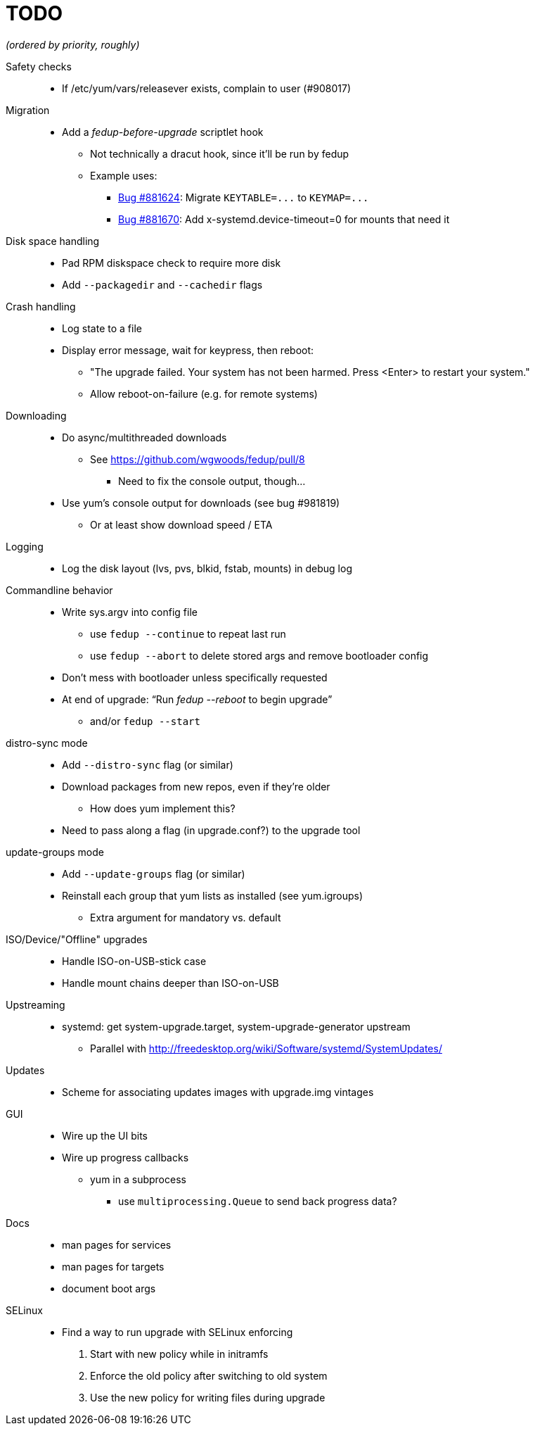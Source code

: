 TODO
====

_(ordered by priority, roughly)_

Safety checks::
  * If /etc/yum/vars/releasever exists, complain to user (#908017)

Migration::
  * Add a _fedup-before-upgrade_ scriptlet hook
  ** Not technically a dracut hook, since it'll be run by fedup
  ** Example uses:
  *** https://bugzilla.redhat.com/show_bug.cgi?id=881624[Bug #881624]:
      Migrate `KEYTABLE=...` to `KEYMAP=...`
  *** https://bugzilla.redhat.com/show_bug.cgi?id=881670[Bug #881670]:
      Add x-systemd.device-timeout=0 for mounts that need it

Disk space handling::
  * Pad RPM diskspace check to require more disk
  * Add `--packagedir` and `--cachedir` flags

Crash handling::
  * Log state to a file
  * Display error message, wait for keypress, then reboot:
  ** "The upgrade failed. Your system has not been harmed. Press <Enter> to
      restart your system."
  ** Allow reboot-on-failure (e.g. for remote systems)

Downloading::
  * Do async/multithreaded downloads
  ** See https://github.com/wgwoods/fedup/pull/8
  *** Need to fix the console output, though...
  * Use yum's console output for downloads (see bug #981819)
  ** Or at least show download speed / ETA

Logging::
  * Log the disk layout (lvs, pvs, blkid, fstab, mounts) in debug log

Commandline behavior::
  * Write sys.argv into config file
  ** use `fedup --continue` to repeat last run
  ** use `fedup --abort` to delete stored args and remove bootloader config
  * Don't mess with bootloader unless specifically requested
  * At end of upgrade: ``Run 'fedup --reboot' to begin upgrade''
  ** and/or `fedup --start`

distro-sync mode::
  * Add `--distro-sync` flag (or similar)
  * Download packages from new repos, even if they're older
  ** How does yum implement this?
  * Need to pass along a flag (in upgrade.conf?) to the upgrade tool

update-groups mode::
  * Add `--update-groups` flag (or similar)
  * Reinstall each group that yum lists as installed (see yum.igroups)
  ** Extra argument for mandatory vs. default

ISO/Device/"Offline" upgrades::
  * Handle ISO-on-USB-stick case
  * Handle mount chains deeper than ISO-on-USB

Upstreaming::
  * systemd: get system-upgrade.target, system-upgrade-generator upstream
  ** Parallel with http://freedesktop.org/wiki/Software/systemd/SystemUpdates/

Updates::
  * Scheme for associating updates images with upgrade.img vintages

GUI::
  * Wire up the UI bits
  * Wire up progress callbacks
  ** yum in a subprocess
  *** use `multiprocessing.Queue` to send back progress data?

Docs::
  * man pages for services
  * man pages for targets
  * document boot args

SELinux::
  * Find a way to run upgrade with SELinux enforcing
  . Start with new policy while in initramfs
  . Enforce the old policy after switching to old system
  . Use the new policy for writing files during upgrade
